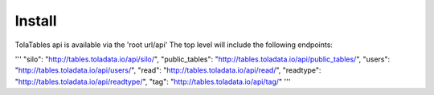 Install
=========
TolaTables api is available via the 'root url/api'  The top level will include the following
endpoints:

'''
"silo": "http://tables.toladata.io/api/silo/",
"public_tables": "http://tables.toladata.io/api/public_tables/",
"users": "http://tables.toladata.io/api/users/",
"read": "http://tables.toladata.io/api/read/",
"readtype": "http://tables.toladata.io/api/readtype/",
"tag": "http://tables.toladata.io/api/tag/"
'''




